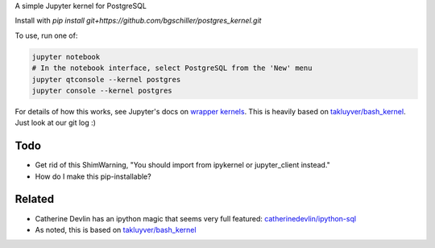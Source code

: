 A simple Jupyter kernel for PostgreSQL

Install with `pip install git+https://github.com/bgschiller/postgres_kernel.git`

To use, run one of:

.. code:: shell

    jupyter notebook
    # In the notebook interface, select PostgreSQL from the 'New' menu
    jupyter qtconsole --kernel postgres
    jupyter console --kernel postgres

For details of how this works, see Jupyter's docs on `wrapper kernels
<http://jupyter-client.readthedocs.io/en/latest/wrapperkernels.html>`_.
This is heavily based on `takluyver/bash_kernel
<https://github.com/takluyver/bash_kernel>`_. Just look at our git log :)

.. image:: images/console.png

.. image:: images/notebook.png

Todo
----

- Get rid of this ShimWarning, "You should import from ipykernel or jupyter_client instead."
- How do I make this pip-installable?

Related
-------

- Catherine Devlin has an ipython magic that seems very full featured: `catherinedevlin/ipython-sql <https://github.com/catherinedevlin/ipython-sql>`_

- As noted, this is based on `takluyver/bash_kernel <https://github.com/takluyver/bash_kernel>`_
